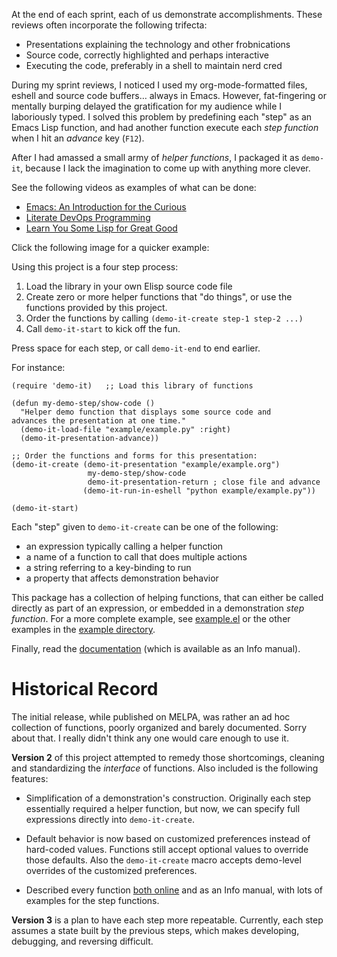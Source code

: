 At the end of each sprint, each of us demonstrate accomplishments.
These reviews often incorporate the following trifecta:

  * Presentations explaining the technology and other frobnications
  * Source code, correctly highlighted and perhaps interactive
  * Executing the code, preferably in a shell to maintain nerd cred

During my sprint reviews, I noticed I used my org-mode-formatted
files, eshell and source code buffers... always in Emacs.
However, fat-fingering or mentally burping delayed the
gratification for my audience while I laboriously typed.
I solved this problem by predefining each "step" as an Emacs Lisp
function, and had another function execute each /step function/ when I
hit an /advance/ key (=F12=).

After I had amassed a small army of /helper functions/, I packaged it as
=demo-it=, because I lack the imagination to come up with anything more
clever.

See the following videos as examples of what can be done:

  * [[http://www.youtube.com/watch?v=B6jfrrwR10k][Emacs: An Introduction for the Curious]]
  * [[https://www.youtube.com/watch?v=dljNabciEGg][Literate DevOps Programming]]
  * [[https://www.youtube.com/watch?v=_l1oj5CEh7k][Learn You Some Lisp for Great Good]]

Click the following image for a quicker example:

#+HTML: <a href="http://www.youtube.com/watch?v=TSprQzowhAQ"><img src="http://img.youtube.com/vi/TSprQzowhAQ/0.jpg" alt="Example and Demonstration"/></a>

Using this project is a four step process:

  1. Load the library in your own Elisp source code file
  2. Create zero or more helper functions that "do things", or use the
     functions provided by this project.
  3. Order the functions by calling =(demo-it-create step-1 step-2 ...)=
  4. Call =demo-it-start= to kick off the fun.

Press space for each step, or call =demo-it-end= to end earlier.

For instance:

#+BEGIN_SRC elisp
  (require 'demo-it)   ;; Load this library of functions

  (defun my-demo-step/show-code ()
    "Helper demo function that displays some source code and
  advances the presentation at one time."
    (demo-it-load-file "example/example.py" :right)
    (demo-it-presentation-advance))

  ;; Order the functions and forms for this presentation:
  (demo-it-create (demo-it-presentation "example/example.org")
                   my-demo-step/show-code
                   demo-it-presentation-return ; close file and advance
                  (demo-it-run-in-eshell "python example/example.py"))

  (demo-it-start)
#+END_SRC

Each "step" given to =demo-it-create= can be one of the following:

  - an expression typically calling a helper function
  - a name of a function to call that does multiple actions
  - a string referring to a key-binding to run
  - a property that affects demonstration behavior

This package has a collection of helping functions, that can either be
called directly as part of an expression, or embedded in a
demonstration /step function/. For a more complete example, see
[[file:example/example.el][example.el]] or the other examples in the [[file:example][example directory]].

Finally, read the [[file:demo-it.org][documentation]] (which is available as an Info manual).

* Historical Record

  The initial release, while published on MELPA, was rather an ad hoc
  collection of functions, poorly organized and barely documented.
  Sorry about that. I really didn't think any one would care enough to
  use it.

  *Version 2* of this project attempted to remedy those shortcomings,
  cleaning and standardizing the /interface/ of functions. Also included
  is the following features:

  - Simplification of a demonstration's construction. Originally
    each step essentially required a helper function, but now, we can
    specify full expressions directly into =demo-it-create=.

  - Default behavior is now based on customized preferences instead of
    hard-coded values. Functions still accept optional values to
    override those defaults. Also the =demo-it-create= macro accepts
    demo-level overrides of the customized preferences.

  - Described every function [[file:demo-it.org][both online]] and as an Info manual, with
    lots of examples for the step functions.

  *Version 3* is a plan to have each step more repeatable. Currently,
  each step assumes a state built by the previous steps, which makes
  developing, debugging, and reversing difficult.
